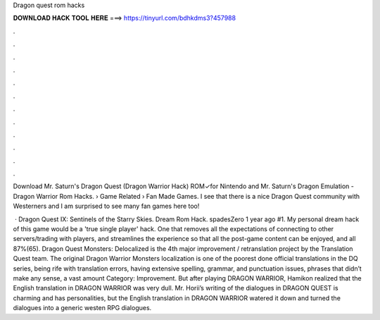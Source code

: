 Dragon quest rom hacks



𝐃𝐎𝐖𝐍𝐋𝐎𝐀𝐃 𝐇𝐀𝐂𝐊 𝐓𝐎𝐎𝐋 𝐇𝐄𝐑𝐄 ===> https://tinyurl.com/bdhkdms3?457988



.



.



.



.



.



.



.



.



.



.



.



.

Download Mr. Saturn's Dragon Quest  (Dragon Warrior Hack) ROM✓for Nintendo and Mr. Saturn's Dragon Emulation - Dragon Warrior Rom Hacks.  › Game Related › Fan Made Games. I see that there is a nice Dragon Quest community with Westerners and I am surprised to see many fan games here too!

 · Dragon Quest IX: Sentinels of the Starry Skies. Dream Rom Hack. spadesZero 1 year ago #1. My personal dream hack of this game would be a 'true single player' hack. One that removes all the expectations of connecting to other servers/trading with players, and streamlines the experience so that all the post-game content can be enjoyed, and all 87%(65). Dragon Quest Monsters: Delocalized is the 4th major improvement / retranslation project by the Translation Quest team. The original Dragon Warrior Monsters localization is one of the poorest done official translations in the DQ series, being rife with translation errors, having extensive spelling, grammar, and punctuation issues, phrases that didn’t make any sense, a vast amount Category: Improvement. But after playing DRAGON WARRIOR, Hamikon realized that the English translation in DRAGON WARRIOR was very dull. Mr. Horii’s writing of the dialogues in DRAGON QUEST is charming and has personalities, but the English translation in DRAGON WARRIOR watered it down and turned the dialogues into a generic westen RPG dialogues.
